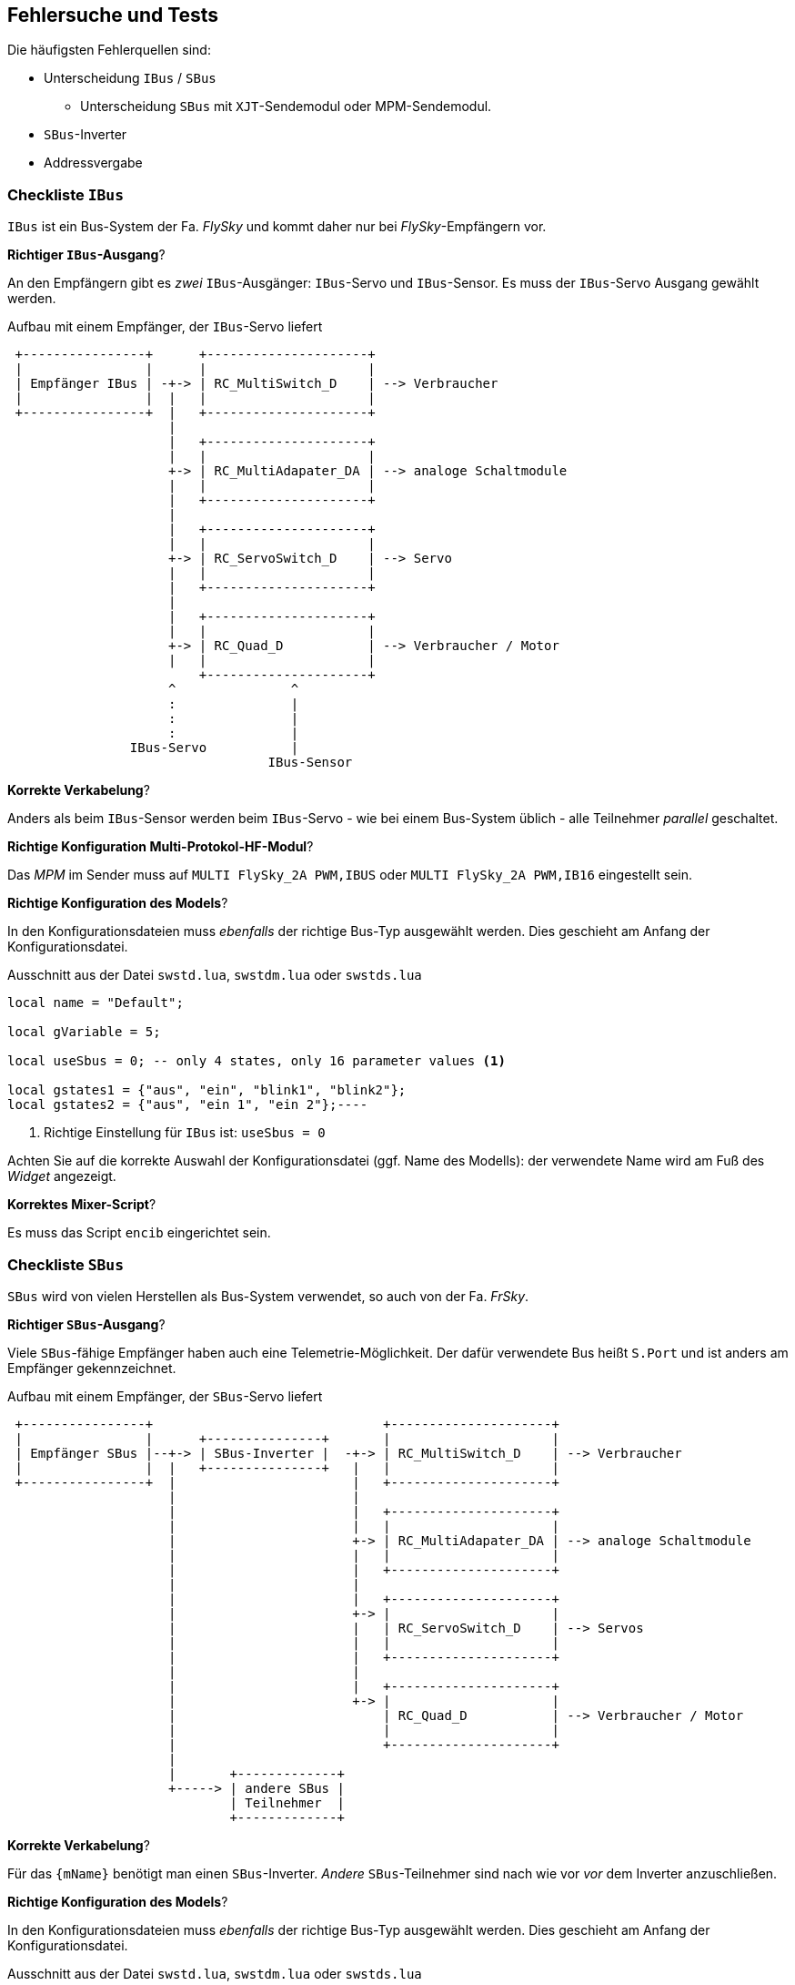 [[tests]]
== Fehlersuche und Tests

ifeval::["{model}" == "quad"]
Das `{mName}` kann dem Benutzer keine direkte Rückmeldung über ihre Einstellungen geben. Daher ist die 
Fehlersuche auf ein klar strukturiertes Vorgehen angewiesen.
endif::[]
ifeval::["{model}" == "adapter"]
Das `{mName}` kann dem Benutzer keine direkte Rückmeldung über ihre Einstellungen geben. Daher ist die 
Fehlersuche auf ein klar strukturiertes Vorgehen angewiesen.
endif::[]
ifeval::["{model}" == "servo"]
Das `{mName}` kann dem Benutzer keine direkte Rückmeldung über ihre Einstellungen geben. Daher ist die 
Fehlersuche auf ein klar strukturiertes Vorgehen angewiesen.
endif::[]
ifeval::["{model}" == "switch"]
Das `{mName}` kann dem Benutzer nur eingeschränkt direkte Rückmeldung über ihre Einstellungen geben. Daher ist die 
Fehlersuche auf ein klar strukturiertes Vorgehen angewiesen.
endif::[]


Die häufigsten Fehlerquellen sind:

* Unterscheidung `IBus` / `SBus` 
** Unterscheidung `SBus` mit `XJT`-Sendemodul oder MPM-Sendemodul.
* `SBus`-Inverter
* Addressvergabe

=== Checkliste `IBus`

`IBus` ist ein Bus-System der Fa. _FlySky_ und kommt daher nur bei _FlySky_-Empfängern vor.

.*Richtiger `IBus`-Ausgang*?

An den Empfängern gibt es _zwei_ `IBus`-Ausgänger: `IBus`-Servo und `IBus`-Sensor. 
Es muss der `IBus`-Servo Ausgang gewählt werden.

.Aufbau mit einem Empfänger, der `IBus`-Servo liefert
[ditaa]
....

 +----------------+      +---------------------+
 |                |      |                     |
 | Empfänger IBus | -+-> | RC_MultiSwitch_D    | --> Verbraucher
 |                |  |   |                     |
 +----------------+  |   +---------------------+
                     |  
                     |   +---------------------+
                     |   |                     |
                     +-> | RC_MultiAdapater_DA | --> analoge Schaltmodule
                     |   |                     |
                     |   +---------------------+
                     |
                     |   +---------------------+
                     |   |                     |
                     +-> | RC_ServoSwitch_D    | --> Servo
                     |   |                     |
                     |   +---------------------+
                     |             
                     |   +---------------------+
                     |   |                     |
                     +-> | RC_Quad_D           | --> Verbraucher / Motor
                     |   |                     |
                         +---------------------+
                     ^               ^     
                     :               |
                     :               |
                     :               |
                IBus-Servo           |
                                  IBus-Sensor
....

.*Korrekte Verkabelung*?

Anders als beim `IBus`-Sensor werden beim `IBus`-Servo - wie bei einem Bus-System üblich - alle Teilnehmer _parallel_ geschaltet.

ifeval::["{model}" == "adapter"]
Beim `RC-MultiAdapter-DA` existieren keine _Kontroll-LEDs_. Man muss also zur Funktionskontrolle ein analoges Schaltmodul anschließen. Und auch hier an dessen
Ausgänge z.B. Leuchtdioden zur Kontrolle anschließen sowie eine Spannungsversorgung.
endif::[]

.*Richtige Konfiguration Multi-Protokol-HF-Modul*?

Das _MPM_ im Sender muss auf `MULTI FlySky_2A PWM,IBUS` oder `MULTI FlySky_2A PWM,IB16` eingestellt sein.

.*Richtige Konfiguration des Models*?

In den Konfigurationsdateien muss _ebenfalls_ der richtige Bus-Typ ausgewählt werden. Dies geschieht am Anfang der Konfigurationsdatei.

.Ausschnitt aus der Datei `swstd.lua`, `swstdm.lua` oder `swstds.lua`
[source,lua,linenums]
----
local name = "Default";

local gVariable = 5;

local useSbus = 0; -- only 4 states, only 16 parameter values <1>

local gstates1 = {"aus", "ein", "blink1", "blink2"};
local gstates2 = {"aus", "ein 1", "ein 2"};----
----
<1> Richtige Einstellung für `IBus` ist: `useSbus = 0`

Achten Sie auf die korrekte Auswahl der Konfigurationsdatei (ggf. Name des Modells): der verwendete Name wird am Fuß des _Widget_ angezeigt.

.*Korrektes Mixer-Script*?

Es muss das Script `encib` eingerichtet sein.

=== Checkliste `SBus`

`SBus` wird von vielen Herstellen als Bus-System verwendet, so auch von der Fa. _FrSky_.

.*Richtiger `SBus`-Ausgang*?

Viele `SBus`-fähige Empfänger haben auch eine Telemetrie-Möglichkeit. Der dafür verwendete Bus heißt `S.Port` und ist anders am Empfänger gekennzeichnet.

.Aufbau mit einem Empfänger, der `SBus`-Servo liefert
[ditaa]
....

 +----------------+                              +---------------------+
 |                |      +---------------+       |                     |
 | Empfänger SBus |--+-> | SBus-Inverter |  -+-> | RC_MultiSwitch_D    | --> Verbraucher
 |                |  |   +---------------+   |   |                     |
 +----------------+  |                       |   +---------------------+
                     |                       |  
                     |                       |   +---------------------+
                     |                       |   |                     |
                     |                       +-> | RC_MultiAdapater_DA | --> analoge Schaltmodule
                     |                       |   |                     |
                     |                       |   +---------------------+
                     |                       |  
                     |                       |   +---------------------+
                     |                       +-> |                     |
                     |                       |   | RC_ServoSwitch_D    | --> Servos
                     |                       |   |                     |
                     |                       |   +---------------------+
                     |                       |
                     |                       |   +---------------------+
                     |                       +-> |                     |
                     |                           | RC_Quad_D           | --> Verbraucher / Motor
                     |                           |                     |
                     |                           +---------------------+
                     |
                     |       +-------------+
                     +-----> | andere SBus |
                             | Teilnehmer  |
                             +-------------+
                
....

.*Korrekte Verkabelung*?

Für das `{mName}` benötigt man einen `SBus`-Inverter. _Andere_ `SBus`-Teilnehmer sind nach wie vor _vor_ 
dem Inverter anzuschließen.

ifeval::["{model}" == "adapter"]
Beim `RC-MultiAdapter-DA` existieren keine _Kontroll-LEDs_. Man muss also zur Funktionskontrolle ein analoges Schaltmodul anschließen. Und auch hier an dessen
Ausgänge z.B. Leuchtdioden zur Kontrolle anschließen sowie eine Spannungsversorgung.
endif::[]

.*Richtige Konfiguration des Models*?

In den Konfigurationsdateien muss _ebenfalls_ der richtige Bus-Typ ausgewählt werden. Dies geschieht am Anfang der Konfigurationsdatei.

.Ausschnitt aus der Datei `swstd.lua`, `swstdm.lua` oder `swstds.lua`
[source,lua,linenums]
----
local name = "Default";

local gVariable = 5;

local useSbus = 1; -- only 4 states, only 16 parameter values <1>

local gstates1 = {"aus", "ein", "blink1", "blink2"};
local gstates2 = {"aus", "ein 1", "ein 2"};----
----
<1> Richtige Einstellung für `SBus` ist: `useSbus = 1`

Achten Sie auf die korrekte Auswahl der Konfigurationsdatei (ggf. Name des Modells): der verwendete Name wird am Fuß des _Widget_ angezeigt.

.*Korrektes Mixer-Script*?

Je nach verwendetem HF-Modul im Sender ist eine Unterscheidung zu treffen:

[horizontal]

`XJT`-Modul:: es muss das Script `encxjt` eingerichtet sein.

`MPM`-Modul:: es muss das Script `encsbm` eingerichtet sein.


